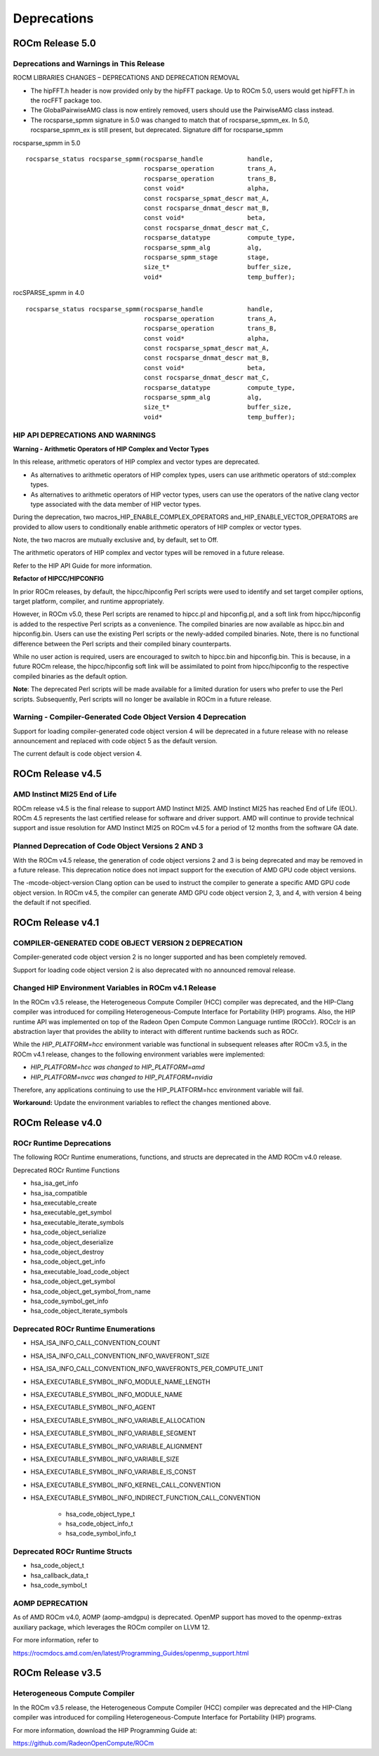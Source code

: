 

===============
Deprecations
===============

ROCm Release 5.0
-------------------

Deprecations and Warnings in This Release
=============================================

ROCM LIBRARIES CHANGES – DEPRECATIONS AND DEPRECATION REMOVAL

* The hipFFT.h header is now provided only by the hipFFT package.  Up to ROCm 5.0, users would get hipFFT.h in the rocFFT package too.
* The GlobalPairwiseAMG class is now entirely removed, users should use the PairwiseAMG class instead.
* The rocsparse_spmm signature in 5.0 was changed to match that of rocsparse_spmm_ex.  In 5.0, rocsparse_spmm_ex is still present, but deprecated.  Signature diff for    rocsparse_spmm

rocsparse_spmm in 5.0

::

          
          rocsparse_status rocsparse_spmm(rocsparse_handle            handle,
                                          rocsparse_operation         trans_A,
                                          rocsparse_operation         trans_B,
                                          const void*                 alpha,
                                          const rocsparse_spmat_descr mat_A,
                                          const rocsparse_dnmat_descr mat_B,
                                          const void*                 beta,
                                          const rocsparse_dnmat_descr mat_C,
                                          rocsparse_datatype          compute_type,
                                          rocsparse_spmm_alg          alg,
                                          rocsparse_spmm_stage        stage,
                                          size_t*                     buffer_size,
                                          void*                       temp_buffer);
                                          
                                          




rocSPARSE_spmm in 4.0

::


          rocsparse_status rocsparse_spmm(rocsparse_handle            handle,
                                          rocsparse_operation         trans_A,
                                          rocsparse_operation         trans_B,
                                          const void*                 alpha,
                                          const rocsparse_spmat_descr mat_A,
                                          const rocsparse_dnmat_descr mat_B,
                                          const void*                 beta,
                                          const rocsparse_dnmat_descr mat_C,
                                          rocsparse_datatype          compute_type,
                                          rocsparse_spmm_alg          alg,
                                          size_t*                     buffer_size,
                                          void*                       temp_buffer); 





HIP API DEPRECATIONS AND WARNINGS
====================================

**Warning - Arithmetic Operators of HIP Complex and Vector Types**

In this release, arithmetic operators of HIP complex and vector types are deprecated. 

* As alternatives to arithmetic operators of HIP complex types, users can use arithmetic operators of std::complex types. 

* As alternatives to arithmetic operators of HIP vector types, users can use the operators of the native clang vector type associated with the data member of HIP vector types.

During the deprecation, two macros_HIP_ENABLE_COMPLEX_OPERATORS and_HIP_ENABLE_VECTOR_OPERATORS are provided to allow users to conditionally enable arithmetic operators of HIP complex or vector types. 

Note, the two macros are mutually exclusive and, by default, set to Off. 

The arithmetic operators of HIP complex and vector types will be removed in a future release.

Refer to the HIP API Guide for more information.  



**Refactor of HIPCC/HIPCONFIG**

In prior ROCm releases, by default, the hipcc/hipconfig Perl scripts were used to identify and set target compiler options, target platform, compiler, and runtime appropriately.

However, in ROCm v5.0, these Perl scripts are renamed to hipcc.pl and hipconfig.pl, and a soft link from hipcc/hipconfig is added to the respective Perl scripts as a convenience. The compiled binaries are now available as hipcc.bin and hipconfig.bin. Users can use the existing Perl scripts or the newly-added compiled binaries. Note, there is no functional difference between the Perl scripts and their compiled binary counterparts.

While no user action is required, users are encouraged to switch to hipcc.bin and hipconfig.bin. This is because, in a future ROCm release, the hipcc/hipconfig soft link will be assimilated to point from hipcc/hipconfig to the respective compiled binaries as the default option.

**Note**: The deprecated Perl scripts will be made available for a limited duration for users who prefer to use the Perl scripts.
Subsequently, Perl scripts will no longer be available in ROCm in a future release.

Warning - Compiler-Generated Code Object Version 4 Deprecation
================================================================

Support for loading compiler-generated code object version 4 will be deprecated in a future release with no release announcement and replaced with code object 5 as the default version. 

The current default is code object version 4.




ROCm Release v4.5
-------------------

AMD Instinct MI25 End of Life
===============================

ROCm release v4.5 is the final release to support AMD Instinct MI25. AMD Instinct MI25 has reached End of Life (EOL). ROCm 4.5 represents the last certified release for software and driver support. AMD will continue to provide technical support and issue resolution for AMD Instinct MI25 on ROCm v4.5 for a period of 12 months from the software GA date.

Planned Deprecation of Code Object Versions 2 AND 3
========================================================

With the ROCm v4.5 release, the generation of code object versions 2 and 3 is being deprecated and may be removed in a future release. This deprecation notice does not impact support for the execution of AMD GPU code object versions.

The -mcode-object-version Clang option can be used to instruct the compiler to generate a specific AMD GPU code object version. In ROCm v4.5, the compiler can generate AMD GPU code object version 2, 3, and 4, with version 4 being the default if not specified.


ROCm Release v4.1
--------------------

COMPILER-GENERATED CODE OBJECT VERSION 2 DEPRECATION 
=======================================================

Compiler-generated code object version 2 is no longer supported and has been completely removed. 

Support for loading code object version 2 is also deprecated with no announced removal release.


Changed HIP Environment Variables in ROCm v4.1 Release
=======================================================

In the ROCm v3.5 release, the Heterogeneous Compute Compiler (HCC) compiler was deprecated, and the HIP-Clang compiler was introduced for compiling Heterogeneous-Compute Interface for Portability (HIP) programs. Also, the HIP runtime API was implemented on top of the Radeon Open Compute Common Language runtime (ROCclr). ROCclr is an abstraction layer that provides the ability to interact with different runtime backends such as ROCr. 

While the *HIP_PLATFORM=hcc* environment variable was functional in subsequent releases after ROCm v3.5, in the ROCm v4.1 release, changes to the following environment variables were implemented: 

* *HIP_PLATFORM=hcc was changed to HIP_PLATFORM=amd*

* *HIP_PLATFORM=nvcc was changed to HIP_PLATFORM=nvidia*

Therefore, any applications continuing to use the HIP_PLATFORM=hcc environment variable will fail.

**Workaround:**  Update the environment variables to reflect the changes mentioned above.



ROCm Release v4.0
--------------------

ROCr Runtime Deprecations
===========================

The following ROCr Runtime enumerations, functions, and structs are deprecated in the AMD ROCm v4.0 release.

Deprecated ROCr Runtime Functions

* hsa_isa_get_info

* hsa_isa_compatible

* hsa_executable_create

* hsa_executable_get_symbol

* hsa_executable_iterate_symbols

* hsa_code_object_serialize

* hsa_code_object_deserialize

* hsa_code_object_destroy

* hsa_code_object_get_info

* hsa_executable_load_code_object

* hsa_code_object_get_symbol

* hsa_code_object_get_symbol_from_name

* hsa_code_symbol_get_info

* hsa_code_object_iterate_symbols


Deprecated ROCr Runtime Enumerations
=======================================

* HSA_ISA_INFO_CALL_CONVENTION_COUNT

* HSA_ISA_INFO_CALL_CONVENTION_INFO_WAVEFRONT_SIZE

* HSA_ISA_INFO_CALL_CONVENTION_INFO_WAVEFRONTS_PER_COMPUTE_UNIT

* HSA_EXECUTABLE_SYMBOL_INFO_MODULE_NAME_LENGTH

* HSA_EXECUTABLE_SYMBOL_INFO_MODULE_NAME

* HSA_EXECUTABLE_SYMBOL_INFO_AGENT

* HSA_EXECUTABLE_SYMBOL_INFO_VARIABLE_ALLOCATION

* HSA_EXECUTABLE_SYMBOL_INFO_VARIABLE_SEGMENT

* HSA_EXECUTABLE_SYMBOL_INFO_VARIABLE_ALIGNMENT

* HSA_EXECUTABLE_SYMBOL_INFO_VARIABLE_SIZE

* HSA_EXECUTABLE_SYMBOL_INFO_VARIABLE_IS_CONST

* HSA_EXECUTABLE_SYMBOL_INFO_KERNEL_CALL_CONVENTION

* HSA_EXECUTABLE_SYMBOL_INFO_INDIRECT_FUNCTION_CALL_CONVENTION

      * hsa_code_object_type_t
      
      * hsa_code_object_info_t
      
      * hsa_code_symbol_info_t


Deprecated ROCr Runtime Structs
================================

* hsa_code_object_t

* hsa_callback_data_t

* hsa_code_symbol_t


AOMP DEPRECATION
===================

As of AMD ROCm v4.0, AOMP (aomp-amdgpu) is deprecated. OpenMP support has moved to the openmp-extras auxiliary package, which leverages the ROCm compiler on LLVM 12.

For more information, refer to 

https://rocmdocs.amd.com/en/latest/Programming_Guides/openmp_support.html



ROCm Release v3.5
--------------------

Heterogeneous Compute Compiler
==================================

In the ROCm v3.5 release, the Heterogeneous Compute Compiler (HCC) compiler was deprecated and the HIP-Clang compiler was introduced for compiling Heterogeneous-Compute Interface for Portability (HIP) programs.

For more information, download the HIP Programming Guide at:

https://github.com/RadeonOpenCompute/ROCm
